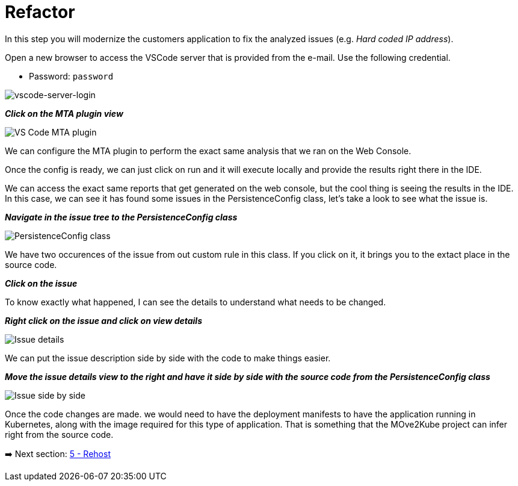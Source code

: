 = Refactor

In this step you will modernize the customers application to fix the analyzed issues (e.g. _Hard coded IP address_).

Open a new browser to access the VSCode server that is provided from the e-mail. Use the following credential.

* Password: `password`

image::../images/vscode-server-login.png[vscode-server-login]


*_Click on the MTA plugin view_*

image::../images/persistence-class.png[VS Code MTA plugin]

We can configure the MTA plugin to perform the exact same analysis that we ran on the Web Console.

//TODO: Fill out steps needed to run report within the IDE.

Once the config is ready, we can just click on run and it will execute locally and provide the results right there in the IDE.  

We can access the exact same reports that get generated on the web console, but the cool thing is seeing the results in the IDE.  In this case, we can see it has found some issues in the PersistenceConfig class, let's take a look to see what the issue is.

*_Navigate in the issue tree to the PersistenceConfig class_*

image::../images/persistence-class.png[PersistenceConfig class]

We have two occurences of the issue from out custom rule in this class.  If you click on it, it brings you to the extact place in the source code.

*_Click on the issue_*

To know exactly what happened, I can see the details to understand what needs to be changed.

*_Right click on the issue and click on view details_*

image::../images/issue-details.png[Issue details]

We can put the issue description side by side with the code to make things easier.

*_Move the issue details view to the right and have it side by side with the source code from the PersistenceConfig class_*

image::../images/issue-side-by-side.png[Issue side by side]

//TODO implement the changes required to resolve the issue.

Once the code changes are made. we would need to have the deployment manifests to have the application running in Kubernetes, along with the image required for this type of application.  That is something that the MOve2Kube project can infer right from the source code.

➡️ Next section: link:./5-rehost.adoc[5 - Rehost]
